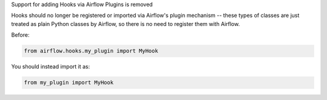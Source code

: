 Support for adding Hooks via Airflow Plugins is removed

Hooks should no longer be registered or imported via Airflow's plugin mechanism -- these types of classes
are just treated as plain Python classes by Airflow, so there is no need to register them with Airflow.

Before:

.. code-block:: python

  from airflow.hooks.my_plugin import MyHook

You should instead import it as:

.. code-block:: python

  from my_plugin import MyHook
